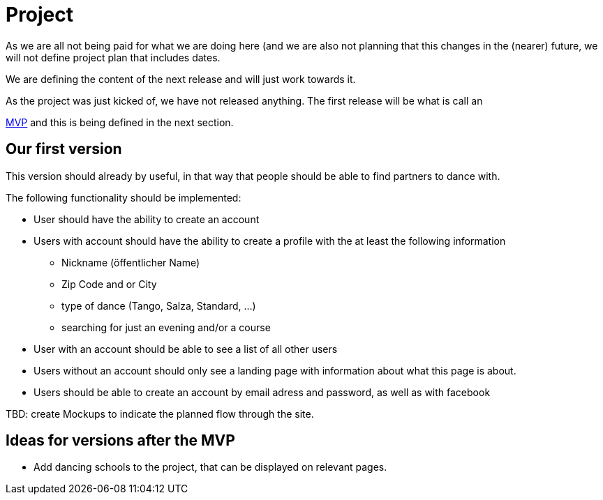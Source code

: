 = Project
:jbake-type: post
:jbake-status: published
:jbake-tags: blog, asciidoc
:idprefix:


As we are all not being paid for what we are doing here (and we are
also not planning that this changes in the (nearer) future, we will
not define project plan that includes dates.

We are defining the content of the next release and will just work
towards it.

As the project was just kicked of, we have not released anything.
The first release will be what is call an

link:https://en.wikipedia.org/wiki/Minimum_viable_product[MVP] and
this is being defined in the next section.

== Our first version

This version should already by useful, in that way that people should
be able to find partners to dance with.

The following functionality should be implemented:

 * User should have the ability to create an account
 * Users with account should have the ability to create a profile with the at least the following information
 ** Nickname (öffentlicher Name)
 ** Zip Code and or City
 ** type of dance (Tango, Salza, Standard, ...)
 ** searching for just an evening and/or a course
 * User with an account should be able to see a list of all other users
 * Users without an account should only see a landing page with
   information about what this page is about.
 * Users should be able to create an account by email adress and password,
   as well as with facebook

TBD: create Mockups to indicate the planned flow through the site.

== Ideas for versions after the MVP
 * Add dancing schools to the project, that can be displayed on
   relevant pages.
